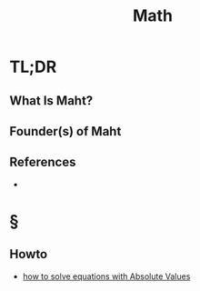#+TITLE: Math
#+STARTUP: overview
#+ROAM_ALIAS: "Math" "Mathematics"
#+ROAM_TAGS: concept
#+CREATED: [2021-06-01 Sal]
#+LAST_MODIFIED: [2021-06-01 Sal 01:24]

* TL;DR
** What Is Maht?
# * Why Is Maht Important?
# * When To Use Maht?
# * How To Use Maht?
# * Examples of Maht
** Founder(s) of Maht

** References
+
* §
# ** MOC
# ** Claim
# ** Anecdote
# *** Story
# *** Stat
# *** Study
# *** Chart
# ** Name
# *** Place
# *** People
# *** Event
# *** Date
# ** Tip
** Howto
:PROPERTIES:
:ID:       871718ae-0151-4de1-8351-11b3724978a4
:END:
- [[file:20210603205649-howto.org][how to solve equations with Absolute Values]]
